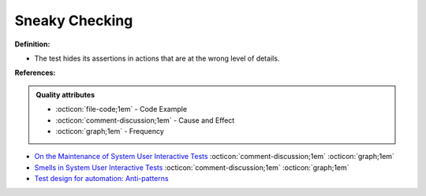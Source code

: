Sneaky Checking
^^^^^
**Definition:**

* The test hides its assertions in actions that are at the wrong level of details.


**References:**

.. admonition:: Quality attributes

    * :octicon:`file-code;1em` -  Code Example
    * :octicon:`comment-discussion;1em` -  Cause and Effect
    * :octicon:`graph;1em` -  Frequency

* `On the Maintenance of System User Interactive Tests <https://orbilu.uni.lu/handle/10993/48254>`_ :octicon:`comment-discussion;1em` :octicon:`graph;1em`
* `Smells in System User Interactive Tests <https://arxiv.org/abs/2111.02317>`_ :octicon:`comment-discussion;1em` :octicon:`graph;1em`
* `Test design for automation: Anti-patterns <https://www.techwell.com/techwell-insights/2015/09/test-design-automation-anti-patterns>`_

